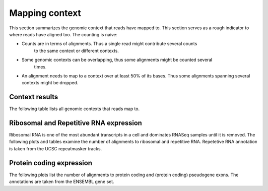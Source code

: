 ===============
Mapping context
===============

This section summarizes the genomic context that reads have mapped to. This section
serves as a rough indicator to where reads have aligned too. The counting is naive:

* Counts are in terms of alignments. Thus a single read might contribute several counts
   to the same context or different contexts.

* Some genomic contexts can be overlapping, thus some alignments might be counted several
   times. 

* An alignment needs to map to a context over at least 50% of its bases. 
  Thus some alignments spanning several contexts might be dropped.

Context results
===============

The following table lists all genomic contexts that reads map to. 

.. report:: Mapping.MappingContext
   :render: table
   :force:

   Number of alignments that align in a certain genomic context

Ribosomal and Repetitive RNA expression
=======================================

Ribosomal RNA is one of the most abundant transcripts in a cell and dominates RNASeq samples
until it is removed. The following plots and tables examine the number of alignments to
ribosomal and repetitive RNA. Repetetive RNA annotation is taken from the UCSC repeatmasker tracks.

.. report:: Mapping.MappingContext
   :render: table
   :slices: mapped,RNA,rRNA,scRNA,snRNA,srpRNA,tRNA,ribosomal_coding

   Number of alignments that align to ribosomal and repetitive RNA annotations (from 
   the UCSC repeatmasker track)

.. report:: Mapping.MappingContext
   :render: pie-plot
   :pie-first-is-total: other_mapped
   :groupby: track
   :slices: mapped,RNA,rRNA,scRNA,snRNA,srpRNA,tRNA,ribosomal_coding
   :layout: column-3
   :width: 200

   Proportion of alignments that align to ribosomal and repetitive RNA annotations (from 
   the UCSC repeatmasker track)

Protein coding expression
=========================

The following plots list the number of alignments to protein coding and (protein coding) 
pseudogene exons. The annotations are taken from the ENSEMBL gene set.

.. report:: Mapping.MappingContext
   :render: table
   :slices: mapped,protein_coding,pseudogene

   Number of alignments that align to protein coding genes or pseudo genes.

.. report:: Mapping.MappingContext
   :render: pie-plot
   :pie-first-is-total: genomic
   :groupby: track
   :slices: mapped,protein_coding,pseudogene
   :layout: column-3
   :width: 200

   Proportion of alignments that align to protein coding genes or pseudo genes.

